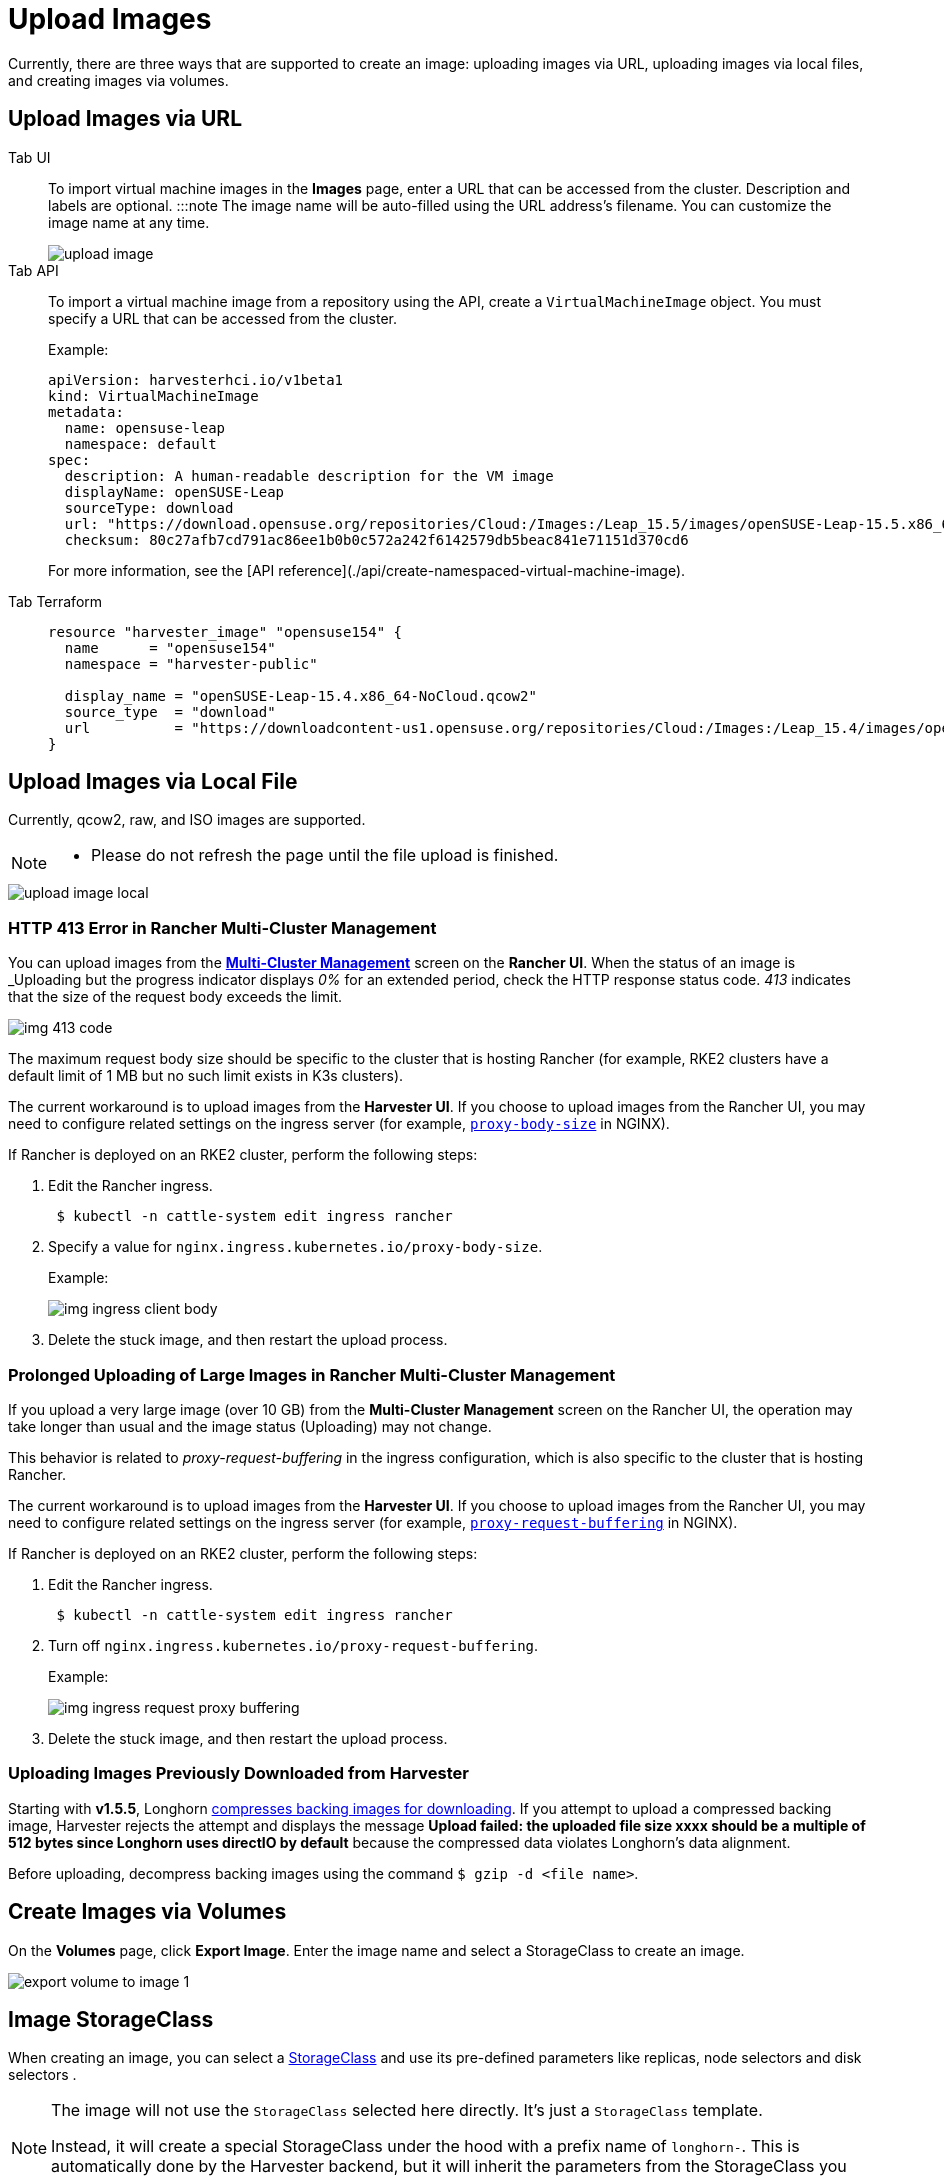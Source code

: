 = Upload Images

Currently, there are three ways that are supported to create an image: uploading images via URL, uploading images via local files, and creating images via volumes.

== Upload Images via URL

[tabs]
======
Tab UI::
+
To import virtual machine images in the **Images** page, enter a URL that can be accessed from the cluster. Description and labels are optional. :::note The image name will be auto-filled using the URL address's filename. You can customize the image name at any time.
+
image::upload-image.png[]

Tab API::
+
To import a virtual machine image from a repository using the API, create a `VirtualMachineImage` object. You must specify a URL that can be accessed from the cluster. 
+
Example:
+
[,yaml]
----
apiVersion: harvesterhci.io/v1beta1
kind: VirtualMachineImage
metadata:
  name: opensuse-leap
  namespace: default
spec:
  description: A human-readable description for the VM image
  displayName: openSUSE-Leap
  sourceType: download
  url: "https://download.opensuse.org/repositories/Cloud:/Images:/Leap_15.5/images/openSUSE-Leap-15.5.x86_64-NoCloud.qcow2"
  checksum: 80c27afb7cd791ac86ee1b0b0c572a242f6142579db5beac841e71151d370cd6
----
+
For more information, see the [API reference](./api/create-namespaced-virtual-machine-image). 

Tab Terraform::
+
[,json]
----
resource "harvester_image" "opensuse154" {
  name      = "opensuse154"
  namespace = "harvester-public"

  display_name = "openSUSE-Leap-15.4.x86_64-NoCloud.qcow2"
  source_type  = "download"
  url          = "https://downloadcontent-us1.opensuse.org/repositories/Cloud:/Images:/Leap_15.4/images/openSUSE-Leap-15.4.x86_64-NoCloud.qcow2"
}
----
======

== Upload Images via Local File

Currently, qcow2, raw, and ISO images are supported.

[NOTE]
====
* Please do not refresh the page until the file upload is finished.
====

image::upload-image-local.png[]

=== HTTP 413 Error in Rancher Multi-Cluster Management

You can upload images from the xref:./rancher/virtualization-management.adoc#_importing_harvester_cluster[*Multi-Cluster Management*] screen on the *Rancher UI*. When the status of an image is _Uploading_ but the progress indicator displays _0%_ for an extended period, check the HTTP response status code. _413_ indicates that the size of the request body exceeds the limit.

image::img-413-code.png[]

The maximum request body size should be specific to the cluster that is hosting Rancher (for example, RKE2 clusters have a default limit of 1 MB but no such limit exists in K3s clusters).

The current workaround is to upload images from the *Harvester UI*. If you choose to upload images from the Rancher UI, you may need to configure related settings on the ingress server (for example, https://kubernetes.github.io/ingress-nginx/user-guide/nginx-configuration/annotations/#custom-max-body-size[`proxy-body-size`] in NGINX).

If Rancher is deployed on an RKE2 cluster, perform the following steps:

. Edit the Rancher ingress.
+
[,sh]
----
 $ kubectl -n cattle-system edit ingress rancher
----

. Specify a value for `nginx.ingress.kubernetes.io/proxy-body-size`.
+
Example:
+
image:img-ingress-client-body.png[]

. Delete the stuck image, and then restart the upload process.

=== Prolonged Uploading of Large Images in Rancher Multi-Cluster Management

If you upload a very large image (over 10 GB) from the *Multi-Cluster Management* screen on the Rancher UI, the operation may take longer than usual and the image status (Uploading) may not change.

This behavior is related to _proxy-request-buffering_ in the ingress configuration, which is also specific to the cluster that is hosting Rancher.

The current workaround is to upload images from the *Harvester UI*. If you choose to upload images from the Rancher UI, you may need to configure related settings on the ingress server (for example, https://nginx.org/en/docs/http/ngx_http_proxy_module.html#proxy_request_buffering[`proxy-request-buffering`] in NGINX).

If Rancher is deployed on an RKE2 cluster, perform the following steps:

. Edit the Rancher ingress.
+
[,sh]
----
 $ kubectl -n cattle-system edit ingress rancher
----

. Turn off `nginx.ingress.kubernetes.io/proxy-request-buffering`.
+
Example:
+
image:img-ingress-request-proxy-buffering.png[]

. Delete the stuck image, and then restart the upload process.

=== Uploading Images Previously Downloaded from Harvester

Starting with *v1.5.5*, Longhorn https://github.com/longhorn/backing-image-manager/pull/153[compresses backing images for downloading]. If you attempt to upload a compressed backing image, Harvester rejects the attempt and displays the message *Upload failed: the uploaded file size xxxx should be a multiple of 512 bytes since Longhorn uses directIO by default* because the compressed data violates Longhorn's data alignment.

Before uploading, decompress backing images using the command `$ gzip -d <file name>`.

== Create Images via Volumes

On the *Volumes* page, click *Export Image*. Enter the image name and select a StorageClass to create an image.

image::volume/export-volume-to-image-1.png[]

== Image StorageClass

When creating an image, you can select a xref:./advanced/storageclass.adoc[StorageClass] and use its pre-defined parameters like replicas, node selectors and disk selectors .

[NOTE]
====
The image will not use the `StorageClass` selected here directly. It's just a `StorageClass` template.

Instead, it will create a special StorageClass under the hood with a prefix name of `longhorn-`. This is automatically done by the Harvester backend, but it will inherit the parameters from the StorageClass you have selected.
====

image::image-storageclass.png[]

== Image Labels

You can add labels to the image, which will help identify the OS type more accurately. Also, you can add any custom labels for filtering if needed.

If your image name or URL contains any valid information, the UI will automatically recognize the OS type and image category for you. If not, you can also manually specify those corresponding labels on the UI.

image::image-labels.png[]
